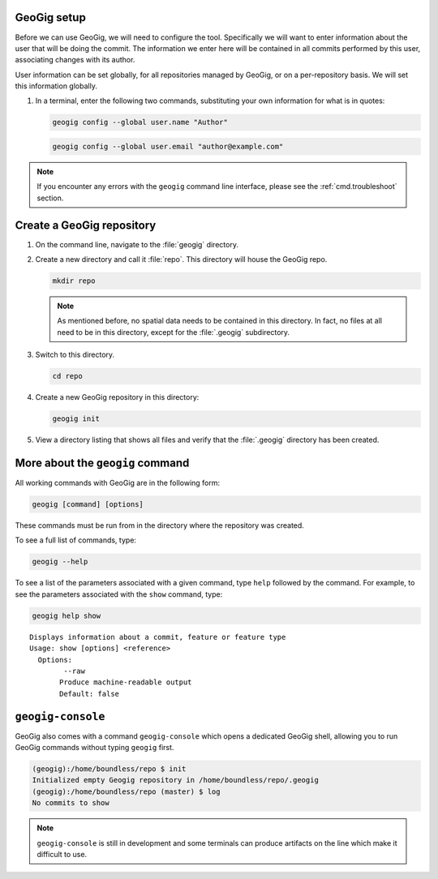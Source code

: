 .. _cmd.init:

GeoGig setup
------------

Before we can use GeoGig, we will need to configure the tool. Specifically we will want to enter information about the user that will be doing the commit. The information we enter here will be contained in all commits performed by this user, associating changes with its author.

User information can be set globally, for all repositories managed by GeoGig, or on a per-repository basis. We will set this information globally.

#. In a terminal, enter the following two commands, substituting your own information for what is in quotes:

   .. code-block:: console

      geogig config --global user.name "Author"

   .. code-block:: console

      geogig config --global user.email "author@example.com"

.. note:: If you encounter any errors with the ``geogig`` command line interface, please see the :ref:`cmd.troubleshoot` section.

Create a GeoGig repository
--------------------------

#. On the command line, navigate to the :file:`geogig` directory.

#. Create a new directory and call it :file:`repo`. This directory will house the GeoGig repo.

   .. code-block:: console

      mkdir repo

   .. note:: As mentioned before, no spatial data needs to be contained in this directory. In fact, no files at all need to be in this directory, except for the :file:`.geogig` subdirectory.

#. Switch to this directory.

   .. code-block:: console

      cd repo

#. Create a new GeoGig repository in this directory:

   .. code-block:: console

      geogig init

#. View a directory listing that shows all files and verify that the :file:`.geogig` directory has been created.

More about the ``geogig`` command
---------------------------------

All working commands with GeoGig are in the following form:

.. code-block:: console

   geogig [command] [options]

These commands must be run from in the directory where the repository was created.

To see a full list of commands, type:

.. code-block:: console

   geogig --help

To see a list of the parameters associated with a given command, type ``help`` followed by the command. For example, to see the parameters associated with the ``show`` command, type:

.. code-block:: console

   geogig help show

::

   Displays information about a commit, feature or feature type
   Usage: show [options] <reference>
     Options:
           --raw
          Produce machine-readable output
          Default: false

``geogig-console``
------------------

GeoGig also comes with a command ``geogig-console`` which opens a dedicated GeoGig shell, allowing you to run GeoGig commands without typing ``geogig`` first.

.. code-block:: console

   (geogig):/home/boundless/repo $ init
   Initialized empty Geogig repository in /home/boundless/repo/.geogig
   (geogig):/home/boundless/repo (master) $ log
   No commits to show
   
.. note:: ``geogig-console`` is still in development and some terminals can produce artifacts on the line which make it difficult to use.
